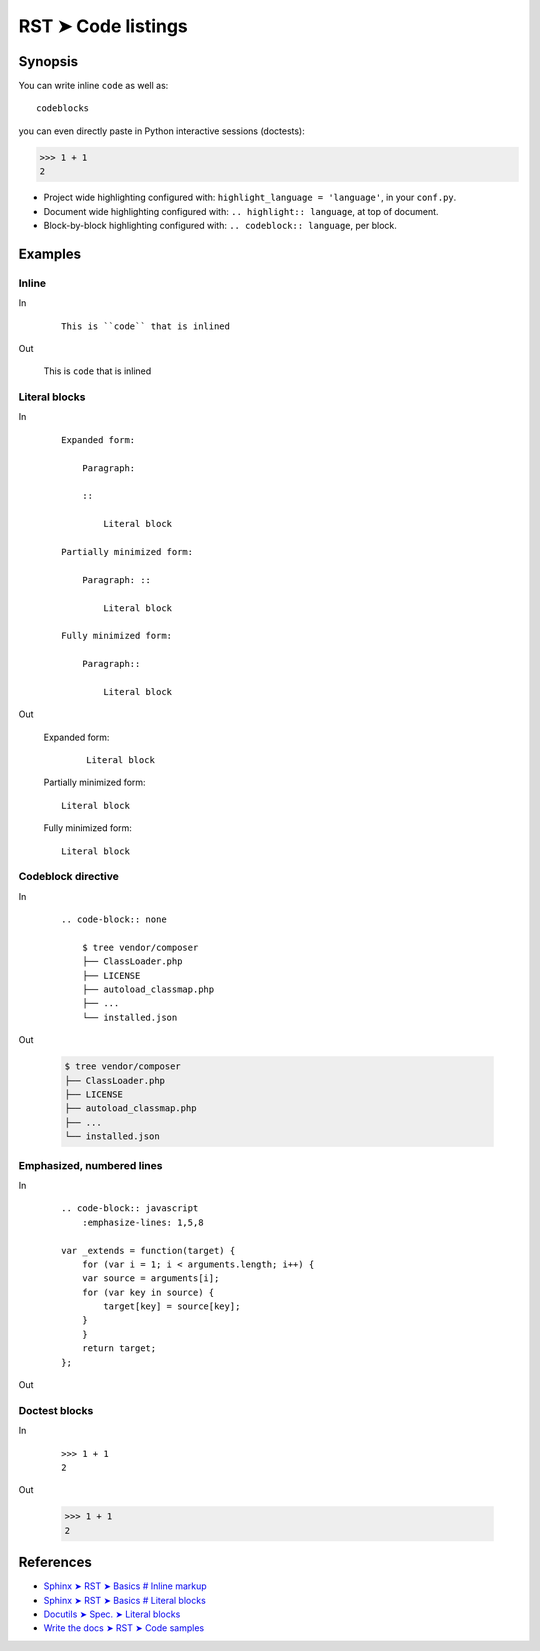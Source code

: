 ################################################################################
RST ➤ Code listings
################################################################################

**********************************************************************
Synopsis
**********************************************************************

You can write inline ``code`` as well as::

    codeblocks

you can even directly paste in Python interactive sessions (doctests):

>>> 1 + 1
2

- Project wide highlighting configured with: ``highlight_language = 'language'``, in your ``conf.py``.
- Document wide highlighting configured with: ``.. highlight:: language``, at top of document.
- Block-by-block highlighting configured with: ``.. codeblock:: language``, per block.

**********************************************************************
Examples
**********************************************************************

Inline
============================================================

In
    ::

        This is ``code`` that is inlined

Out

    This is ``code`` that is inlined

Literal blocks
============================================================

In
    ::

        Expanded form:

            Paragraph:

            ::

                Literal block

        Partially minimized form:

            Paragraph: ::

                Literal block

        Fully minimized form:

            Paragraph::

                Literal block

Out

    Expanded form:

        ::

            Literal block

    Partially minimized form: ::

        Literal block

    Fully minimized form::

        Literal block

Codeblock directive
============================================================

In
    ::

        .. code-block:: none

            $ tree vendor/composer
            ├── ClassLoader.php
            ├── LICENSE
            ├── autoload_classmap.php
            ├── ...
            └── installed.json

Out

    .. code-block:: none

            $ tree vendor/composer
            ├── ClassLoader.php
            ├── LICENSE
            ├── autoload_classmap.php
            ├── ...
            └── installed.json

Emphasized, numbered lines
============================================================

In

    ::

        .. code-block:: javascript
            :emphasize-lines: 1,5,8

        var _extends = function(target) {
            for (var i = 1; i < arguments.length; i++) {
            var source = arguments[i];
            for (var key in source) {
                target[key] = source[key];
            }
            }
            return target;
        };

Out

    .. code-block:: javascript
        :emphasize-lines: 1,5,8
        :linenos:

        var _extends = function(target) {
            for (var i = 1; i < arguments.length; i++) {
            var source = arguments[i];
            for (var key in source) {
                target[key] = source[key];
            }
            }
            return target;
        };

Doctest blocks
============================================================

In
    ::

        >>> 1 + 1
        2

Out

    >>> 1 + 1
    2

**********************************************************************
References
**********************************************************************

- `Sphinx ➤ RST ➤ Basics # Inline markup <https://www.sphinx-doc.org/en/master/usage/restructuredtext/basics.html#inline-markup>`_
- `Sphinx ➤ RST ➤ Basics # Literal blocks <https://www.sphinx-doc.org/en/master/usage/restructuredtext/basics.html#literal-blocks>`_
- `Docutils ➤ Spec. ➤ Literal blocks <https://docutils.sourceforge.io/docs/ref/rst/restructuredtext.html#literal-blocks>`_
- `Write the docs ➤ RST ➤ Code samples <https://www.writethedocs.org/guide/writing/reStructuredText/#code-samples>`_

.. .. testcode::

..     print('hi')

.. .. testoutput::

..     hi there !

